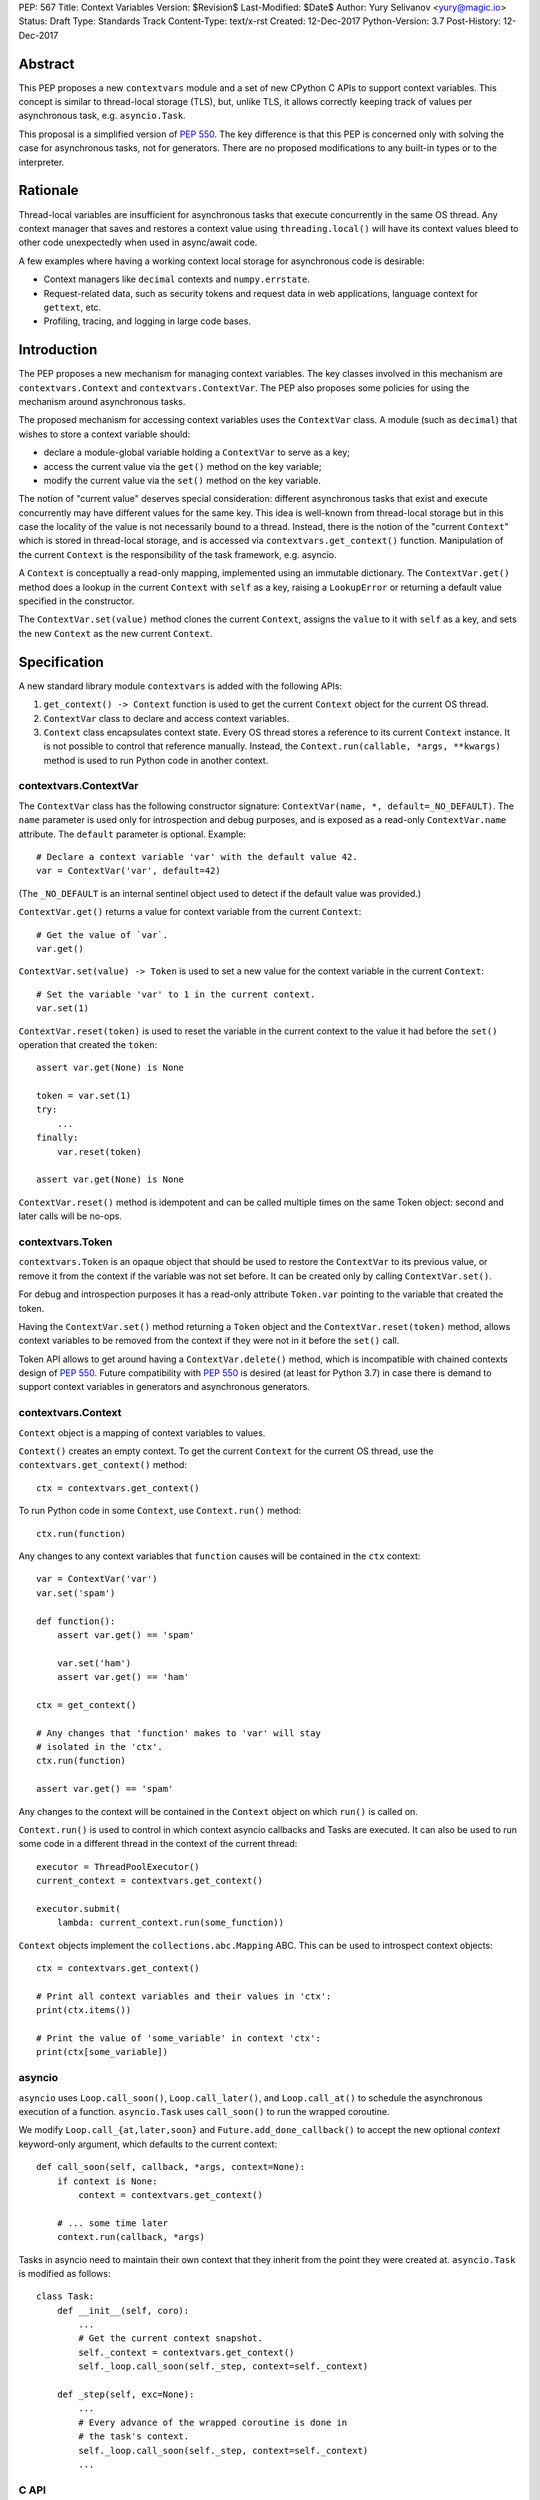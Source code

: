 PEP: 567
Title: Context Variables
Version: $Revision$
Last-Modified: $Date$
Author: Yury Selivanov <yury@magic.io>
Status: Draft
Type: Standards Track
Content-Type: text/x-rst
Created: 12-Dec-2017
Python-Version: 3.7
Post-History: 12-Dec-2017


Abstract
========

This PEP proposes a new ``contextvars`` module and a set of new
CPython C APIs to support context variables.  This concept is
similar to thread-local storage (TLS), but, unlike TLS, it allows
correctly keeping track of values per asynchronous task, e.g.
``asyncio.Task``.

This proposal is a simplified version of :pep:`550`.  The key
difference is that this PEP is concerned only with solving the case
for asynchronous tasks, not for generators.  There are no proposed
modifications to any built-in types or to the interpreter.


Rationale
=========

Thread-local variables are insufficient for asynchronous tasks that
execute concurrently in the same OS thread.  Any context manager that
saves and restores a context value using ``threading.local()`` will
have its context values bleed to other code unexpectedly when used
in async/await code.

A few examples where having a working context local storage for
asynchronous code is desirable:

* Context managers like ``decimal`` contexts and ``numpy.errstate``.

* Request-related data, such as security tokens and request
  data in web applications, language context for ``gettext``, etc.

* Profiling, tracing, and logging in large code bases.


Introduction
============

The PEP proposes a new mechanism for managing context variables.
The key classes involved in this mechanism are ``contextvars.Context``
and ``contextvars.ContextVar``.  The PEP also proposes some policies
for using the mechanism around asynchronous tasks.

The proposed mechanism for accessing context variables uses the
``ContextVar`` class.  A module (such as ``decimal``) that wishes to
store a context variable should:

* declare a module-global variable holding a ``ContextVar`` to
  serve as a key;

* access the current value via the ``get()`` method on the
  key variable;

* modify the current value via the ``set()`` method on the
  key variable.

The notion of "current value" deserves special consideration:
different asynchronous tasks that exist and execute concurrently
may have different values for the same key.  This idea is well-known
from thread-local storage but in this case the locality of the value is
not necessarily bound to a thread.  Instead, there is the notion of the
"current ``Context``" which is stored in thread-local storage, and
is accessed via ``contextvars.get_context()`` function.
Manipulation of the current ``Context`` is the responsibility of the
task framework, e.g. asyncio.

A ``Context`` is conceptually a read-only mapping, implemented using
an immutable dictionary.  The ``ContextVar.get()`` method does a
lookup in the current ``Context`` with ``self`` as a key, raising a
``LookupError``  or returning a default value specified in
the constructor.

The ``ContextVar.set(value)`` method clones the current ``Context``,
assigns the ``value`` to it with ``self`` as a key, and sets the
new ``Context`` as the new current ``Context``.


Specification
=============

A new standard library module ``contextvars`` is added with the
following APIs:

1. ``get_context() -> Context`` function is used to get the current
   ``Context`` object for the current OS thread.

2. ``ContextVar`` class to declare and access context variables.

3. ``Context`` class encapsulates context state.  Every OS thread
   stores a reference to its current ``Context`` instance.
   It is not possible to control that reference manually.
   Instead, the ``Context.run(callable, *args, **kwargs)`` method is
   used to run Python code in another context.


contextvars.ContextVar
----------------------

The ``ContextVar`` class has the following constructor signature:
``ContextVar(name, *, default=_NO_DEFAULT)``.  The ``name`` parameter
is used only for introspection and debug purposes, and is exposed
as a read-only ``ContextVar.name`` attribute.  The ``default``
parameter is optional.  Example::

    # Declare a context variable 'var' with the default value 42.
    var = ContextVar('var', default=42)

(The ``_NO_DEFAULT`` is an internal sentinel object used to
detect if the default value was provided.)

``ContextVar.get()`` returns a value for context variable from the
current ``Context``::

    # Get the value of `var`.
    var.get()

``ContextVar.set(value) -> Token`` is used to set a new value for
the context variable in the current ``Context``::

    # Set the variable 'var' to 1 in the current context.
    var.set(1)

``ContextVar.reset(token)`` is used to reset the variable in the
current context to the value it had before the ``set()`` operation
that created the ``token``::

    assert var.get(None) is None

    token = var.set(1)
    try:
        ...
    finally:
        var.reset(token)

    assert var.get(None) is None

``ContextVar.reset()`` method is idempotent and can be called
multiple times on the same Token object: second and later calls
will be no-ops.


contextvars.Token
-----------------

``contextvars.Token`` is an opaque object that should be used to
restore the ``ContextVar`` to its previous value, or remove it from
the context if the variable was not set before.  It can be created
only by calling ``ContextVar.set()``.

For debug and introspection purposes it has a read-only attribute
``Token.var`` pointing to the variable that created the token.

Having the ``ContextVar.set()`` method returning a ``Token`` object
and the ``ContextVar.reset(token)`` method, allows context variables
to be removed from the context if they were not in it before the
``set()`` call.

Token API allows to get around having a ``ContextVar.delete()``
method, which is incompatible with chained contexts design of
:pep:`550`.  Future compatibility with :pep:`550` is desired
(at least for Python 3.7) in case there is demand to support
context variables in generators and asynchronous generators.


contextvars.Context
-------------------

``Context`` object is a mapping of context variables to values.

``Context()`` creates an empty context.  To get the current ``Context``
for the current OS thread, use the ``contextvars.get_context()``
method::

    ctx = contextvars.get_context()

To run Python code in some ``Context``, use ``Context.run()``
method::

    ctx.run(function)

Any changes to any context variables that ``function`` causes will
be contained in the ``ctx`` context::

    var = ContextVar('var')
    var.set('spam')

    def function():
        assert var.get() == 'spam'

        var.set('ham')
        assert var.get() == 'ham'

    ctx = get_context()

    # Any changes that 'function' makes to 'var' will stay
    # isolated in the 'ctx'.
    ctx.run(function)

    assert var.get() == 'spam'

Any changes to the context will be contained in the ``Context``
object on which ``run()`` is called on.

``Context.run()`` is used to control in which context asyncio
callbacks and Tasks are executed.  It can also be used to run some
code in a different thread in the context of the current thread::

    executor = ThreadPoolExecutor()
    current_context = contextvars.get_context()

    executor.submit(
        lambda: current_context.run(some_function))

``Context`` objects implement the ``collections.abc.Mapping`` ABC.
This can be used to introspect context objects::

    ctx = contextvars.get_context()

    # Print all context variables and their values in 'ctx':
    print(ctx.items())

    # Print the value of 'some_variable' in context 'ctx':
    print(ctx[some_variable])


asyncio
-------

``asyncio`` uses ``Loop.call_soon()``, ``Loop.call_later()``,
and ``Loop.call_at()`` to schedule the asynchronous execution of a
function.  ``asyncio.Task`` uses ``call_soon()`` to run the
wrapped coroutine.

We modify ``Loop.call_{at,later,soon}`` and
``Future.add_done_callback()`` to accept the new optional *context*
keyword-only argument, which defaults to the current context::

    def call_soon(self, callback, *args, context=None):
        if context is None:
            context = contextvars.get_context()

        # ... some time later
        context.run(callback, *args)

Tasks in asyncio need to maintain their own context that they inherit
from the point they were created at.  ``asyncio.Task`` is modified
as follows::

    class Task:
        def __init__(self, coro):
            ...
            # Get the current context snapshot.
            self._context = contextvars.get_context()
            self._loop.call_soon(self._step, context=self._context)

        def _step(self, exc=None):
            ...
            # Every advance of the wrapped coroutine is done in
            # the task's context.
            self._loop.call_soon(self._step, context=self._context)
            ...


C API
-----

1. ``PyContextVar * PyContextVar_New(char *name)``: create a
   ``ContextVar`` object.

2. ``PyObject * PyContextVar_Get(PyContextVar *)``:
   return the value of the variable in the current context.

3. ``PyContextToken * PyContextVar_Set(PyContextVar *, PyObject *)``:
   set the value of the variable in the current context.

4. ``PyContextVar_Reset(PyContextToken *)``:
   reset the value of the context variable.

5. ``PyContext * PyContext_New()``: create a new empty context.

6. ``PyContext * PyContext_Get()``: get the current context.

7. ``int PyContext_Set(PyContext *)``: set a new context as the
   current for the current OS thread.  It is required to always
   restore the previous context::

      PyContext *old_ctx = PyContext_Get();
      if (old_ctx == NULL) goto error;

      if (PyContext_Set(new_ctx)) goto error;

      // run some code

      if (PyContext_Set(old_ctx)) goto error;


Implementation
==============

This section explains high-level implementation details in
pseudo-code.  Some optimizations are omitted to keep this section
short and clear.

For the purposes of this section, we implement an immutable dictionary
using ``dict.copy()``::

    class _ContextData:

        def __init__(self):
            self._mapping = dict()

        def get(self, key):
            return self._mapping[key]

        def set(self, key, value):
            copy = _ContextData()
            copy._mapping = self._mapping.copy()
            copy._mapping[key] = value
            return copy

        def delete(self, key):
            copy = _ContextData()
            copy._mapping = self._mapping.copy()
            del copy._mapping[key]
            return copy

Every OS thread has a reference to the current ``_ContextData``.
``PyThreadState`` is updated with a new ``context_data`` field that
points to a ``_ContextData`` object::

    class PyThreadState:
        context_data: _ContextData

``contextvars.get_context()`` is implemented as follows::

    def get_context():
        ts : PyThreadState = PyThreadState_Get()

        if ts.context_data is None:
            ts.context_data = _ContextData()

        ctx = Context()
        ctx._data = ts.context_data
        return ctx

``contextvars.Context`` is a wrapper around ``_ContextData``::

    class Context(collections.abc.Mapping):

        def __init__(self):
            self._data = _ContextData()

        def run(self, callable, *args, **kwargs):
            ts : PyThreadState = PyThreadState_Get()
            saved_data : _ContextData = ts.context_data

            try:
                ts.context_data = self._data
                return callable(*args, **kwargs)
            finally:
                self._data = ts.context_data
                ts.context_data = saved_data

        # Mapping API methods are implemented by delegating
        # `get()` and other Mapping calls to `self._data`.

``contextvars.ContextVar`` interacts with
``PyThreadState.context_data`` directly::

    class ContextVar:

        def __init__(self, name, *, default=_NO_DEFAULT):
            self._name = name
            self._default = default

        @property
        def name(self):
            return self._name

        def get(self, default=_NO_DEFAULT):
            ts : PyThreadState = PyThreadState_Get()
            data : _ContextData = ts.context_data

            try:
                return data.get(self)
            except KeyError:
                pass

            if default is not _NO_DEFAULT:
                return default

            if self._default is not _NO_DEFAULT:
                return self._default

            raise LookupError

        def set(self, value):
            ts : PyThreadState = PyThreadState_Get()
            data : _ContextData = ts.context_data

            try:
                old_value = data.get(self)
            except KeyError:
                old_value = _NO_VALUE

            ts.context_data = data.set(self, value)
            return Token(self, old_value)

        def reset(self, token):
            if token._used:
                return

            if token._old_value is _NO_VALUE:
                ts.context_data = data.delete(token._var)
            else:
                ts.context_data = data.set(token._var,
                                           token._old_value)

            token._used = True


    class Token:

        def __init__(self, var, old_value):
            self._var = var
            self._old_value = old_value
            self._used = False

        @property
        def var(self):
            return self._var


(The ``_NO_VALUE`` is an internal marker object that will not be
part of the public API.)


Implementation Notes
====================

* The internal immutable dictionary for ``Context`` is implemented
  using Hash Array Mapped Tries (HAMT).  They allow for O(log N)
  ``set`` operation, and for O(1) ``get_context()`` function, where
  *N* is the number of items in the dictionary.  For a detailed
  analysis of HAMT performance please refer to :pep:`550`.

* ``ContextVar.get()`` has an internal cache for the most recent
  value, which allows to bypass a hash lookup.  This is similar
  to the optimization the ``decimal`` module implements to
  retrieve its context from ``PyThreadState_GetDict()``.
  See :pep:`550` which explains the implementation of the cache
  in a great detail.


Summary of the New APIs
=======================

* A new ``contextvars`` module with ``ContextVar``, ``Context``,
  and ``Token`` classes, and a ``get_context()`` function.

* ``asyncio.Loop.call_at()``, ``asyncio.Loop.call_later()``,
  ``asyncio.Loop.call_soon()``, and
  ``asyncio.Future.add_done_callback()`` run callback functions in
  the context they were called in.  A new *context* keyword-only
  parameter can be used to specify a custom context.

* ``asyncio.Task`` is modified internally to maintain its own
  context.


Backwards Compatibility
=======================

This proposal preserves 100% backwards compatibility.

Libraries that use ``threading.local()`` to store context-related
values, currently work correctly only for synchronous code.  Switching
them to use the proposed API will keep their behavior for synchronous
code unmodified, but will automatically enable support for
asynchronous code.


Copyright
=========

This document has been placed in the public domain.


..
   Local Variables:
   mode: indented-text
   indent-tabs-mode: nil
   sentence-end-double-space: t
   fill-column: 70
   coding: utf-8
   End:
